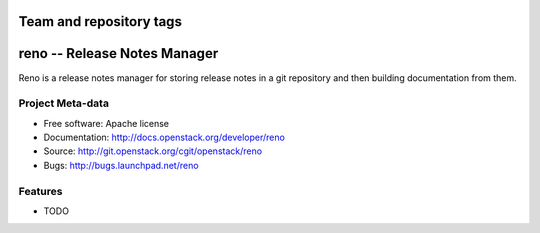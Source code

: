 ========================
Team and repository tags
========================

.. image:: http://governance.openstack.org/badges/deb-python-reno.svg
    :target: http://governance.openstack.org/reference/tags/index.html

.. Change things from this point on

===============================
 reno -- Release Notes Manager
===============================

Reno is a release notes manager for storing release notes in a git
repository and then building documentation from them.

Project Meta-data
=================

* Free software: Apache license
* Documentation: http://docs.openstack.org/developer/reno
* Source: http://git.openstack.org/cgit/openstack/reno
* Bugs: http://bugs.launchpad.net/reno

Features
========

* TODO
